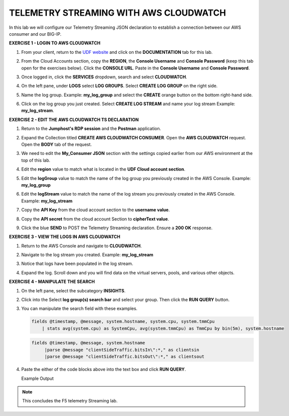 TELEMETRY STREAMING WITH AWS CLOUDWATCH
=======================================

In this lab we will configure our Telemetry Streaming JSON declaration to establish a connection between our AWS consumer and our BIG-IP. 



**EXERCISE 1 - LOGIN TO AWS CLOUDWATCH**
  
#. From your client, return to the `UDF website <https://udf.f5.com>`__ and click on the **DOCUMENTATION** tab for this lab.

#. From the Cloud Accounts section, copy the **REGION**, the **Console Username** and **Console Password** (keep this tab open for the exercises below). Click the **CONSOLE URL**. Paste in the **Console Username** and **Console Password**. 

   .. image:: ./cw1b.png    

#. Once logged in, click the **SERVICES** dropdown, search and select **CLOUDWATCH**. 

   .. image:: ./cw2b.png

#. On the left pane, under **LOGS** select **LOG GROUPS**. Select **CREATE LOG GROUP** on the right side. 

   .. image:: ./cw3b.png

#. Name the log group. Example: **my_log_group** and select the **CREATE** orange button on the bottom right-hand side. 

   .. image:: ./cw3c.png

#. Click on the log group you just created. Select **CREATE LOG STREAM** and name your log stream Example: **my_log_stream**.

   .. image:: ./cw4b.png
 


**EXERCISE 2 - EDIT THE AWS CLOUDWATCH TS DECLARATION**
  
#. Return to the **Jumphost's RDP session** and the **Postman** application.

#. Expand the Collection titled **CREATE AWS CLOUDWATCH CONSUMER**. Open the **AWS CLOUDWATCH** request. Open the **BODY** tab of the request.
   
   .. image:: ./cw5b.png

#. We need to edit the **My_Consumer JSON** section with the settings copied earlier from our AWS environment at the top of this lab. 

   .. image:: ./cw1b.png

   .. image:: ./cw5c.png

#. Edit the **region** value to match what is located in the **UDF Cloud account section**. 

#. Edit the **logGroup** value to match the name of the log group you previously created in the AWS Console. Example: **my_log_group**

#. Edit the **logStream** value to match the name of the log stream you previously created in the AWS Console. Example: **my_log_stream**
 
#. Copy the **API Key** from the cloud account section to the **username value**.

#. Copy the **API secret** from the cloud account Section to **cipherText value**. 
    
#. Click the blue **SEND** to POST the Telemetry Streaming declaration. Ensure a **200 OK** response. 
 
   .. image:: ./cw7b.png



**EXERCISE 3 - VIEW THE LOGS IN AWS CLOUDWATCH**

#. Return to the AWS Console and navigate to **CLOUDWATCH**.

#. Navigate to the log stream you created. Example: **my_log_stream**

#. Notice that logs have been populated in the log stream. 

   .. image:: ./cw6b.png

#. Expand the log. Scroll down and you will find data on the virtual servers, pools, and various other objects.  



**EXERCISE 4 - MANIPULATE THE SEARCH**

#. On the left pane, select the subcategory **INSIGHTS**.

   .. image:: ./cw8b.png

#. Click into the Select **log group(s) search bar** and select your group. Then click the **RUN QUERY** button. 

   .. image:: ./cw9b.png

#. You can manipulate the search field with these examples.

   .. code-block:: sql
    
      fields @timestamp, @message, system.hostname, system.cpu, system.tmmCpu
          | stats avg(system.cpu) as SystemCpu, avg(system.tmmCpu) as TmmCpu by bin(5m), system.hostname

   .. code-block:: sql

      fields @timestamp, @message, system.hostname
           |parse @message "clientSideTraffic.bitsIn\":*," as clientsin
           |parse @message "clientSideTraffic.bitsOut\":*," as clientsout

#. Paste the either of the code blocks above into the text box and click **RUN QUERY**. 

   Example Output

   .. image:: ./cw10.png

.. note:: This concludes the F5 telemetry Streaming lab.
